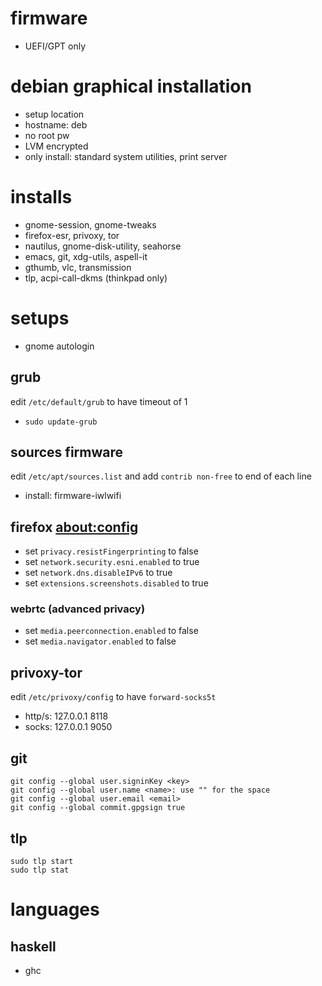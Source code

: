 

* firmware
- UEFI/GPT only

* debian graphical installation
- setup location
- hostname: deb
- no root pw
- LVM encrypted
- only install: standard system utilities, print server

* installs
- gnome-session, gnome-tweaks
- firefox-esr, privoxy, tor
- nautilus, gnome-disk-utility, seahorse
- emacs, git, xdg-utils, aspell-it
- gthumb, vlc, transmission
- tlp, acpi-call-dkms (thinkpad only)

* setups
- gnome autologin

** grub
edit =/etc/default/grub= to have timeout of 1
- ~sudo update-grub~

** sources firmware
edit =/etc/apt/sources.list= and add =contrib non-free= to end of each line
- install: firmware-iwlwifi

** firefox about:config
- set =privacy.resistFingerprinting= to false
- set =network.security.esni.enabled= to true
- set =network.dns.disableIPv6= to true
- set =extensions.screenshots.disabled= to true

*** webrtc (advanced privacy)
- set =media.peerconnection.enabled= to false
- set =media.navigator.enabled= to false

** privoxy-tor
edit =/etc/privoxy/config= to have =forward-socks5t=
- http/s: 127.0.0.1 8118
- socks: 127.0.0.1 9050

** git
#+begin_example
git config --global user.signinKey <key>
git config --global user.name <name>: use "" for the space
git config --global user.email <email>
git config --global commit.gpgsign true
#+end_example

** tlp
#+begin_example
sudo tlp start
sudo tlp stat
#+end_example

* languages

** haskell
- ghc
